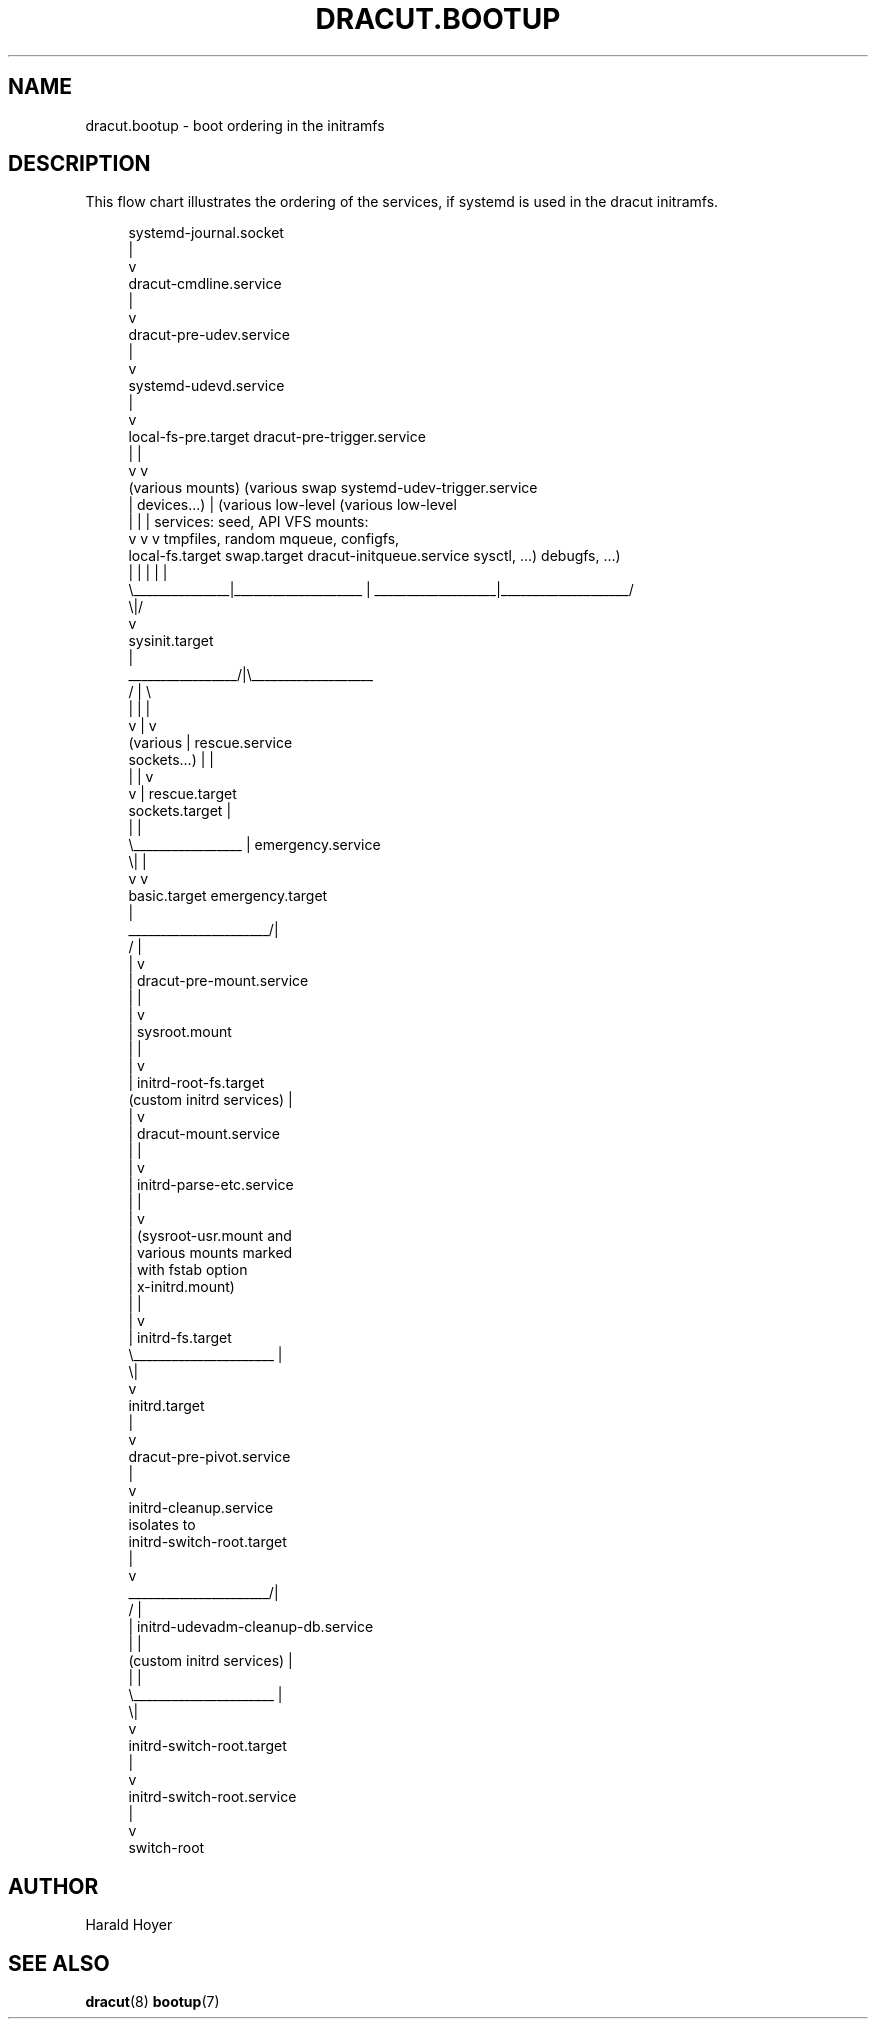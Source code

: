'\" t
.\"     Title: dracut.bootup
.\"    Author: [see the "AUTHOR" section]
.\" Generator: DocBook XSL Stylesheets v1.78.1 <http://docbook.sf.net/>
.\"      Date: 09/12/2013
.\"    Manual: dracut
.\"    Source: dracut
.\"  Language: English
.\"
.TH "DRACUT\&.BOOTUP" "7" "09/12/2013" "dracut" "dracut"
.\" -----------------------------------------------------------------
.\" * Define some portability stuff
.\" -----------------------------------------------------------------
.\" ~~~~~~~~~~~~~~~~~~~~~~~~~~~~~~~~~~~~~~~~~~~~~~~~~~~~~~~~~~~~~~~~~
.\" http://bugs.debian.org/507673
.\" http://lists.gnu.org/archive/html/groff/2009-02/msg00013.html
.\" ~~~~~~~~~~~~~~~~~~~~~~~~~~~~~~~~~~~~~~~~~~~~~~~~~~~~~~~~~~~~~~~~~
.ie \n(.g .ds Aq \(aq
.el       .ds Aq '
.\" -----------------------------------------------------------------
.\" * set default formatting
.\" -----------------------------------------------------------------
.\" disable hyphenation
.nh
.\" disable justification (adjust text to left margin only)
.ad l
.\" -----------------------------------------------------------------
.\" * MAIN CONTENT STARTS HERE *
.\" -----------------------------------------------------------------
.SH "NAME"
dracut.bootup \- boot ordering in the initramfs
.SH "DESCRIPTION"
.sp
This flow chart illustrates the ordering of the services, if systemd is used in the dracut initramfs\&.
.sp
.if n \{\
.RS 4
.\}
.nf
                                    systemd\-journal\&.socket
                                               |
                                               v
                                    dracut\-cmdline\&.service
                                               |
                                               v
                                    dracut\-pre\-udev\&.service
                                               |
                                               v
                                     systemd\-udevd\&.service
                                               |
                                               v
local\-fs\-pre\&.target                dracut\-pre\-trigger\&.service
         |                                     |
         v                                     v
 (various mounts)  (various swap  systemd\-udev\-trigger\&.service
         |           devices\&.\&.\&.)               |             (various low\-level   (various low\-level
         |               |                     |             services: seed,       API VFS mounts:
         v               v                     v             tmpfiles, random     mqueue, configfs,
  local\-fs\&.target   swap\&.target     dracut\-initqueue\&.service    sysctl, \&.\&.\&.)        debugfs, \&.\&.\&.)
         |               |                     |                    |                    |
         \e_______________|____________________ | ___________________|____________________/
                                              \e|/
                                               v
                                        sysinit\&.target
                                               |
                             _________________/|\e___________________
                            /                  |                    \e
                            |                  |                    |
                            v                  |                    v
                        (various               |              rescue\&.service
                       sockets\&.\&.\&.)             |                    |
                            |                  |                    v
                            v                  |              rescue\&.target
                     sockets\&.target            |
                            |                  |
                            \e_________________ |                                 emergency\&.service
                                              \e|                                         |
                                               v                                         v
                                         basic\&.target                             emergency\&.target
                                               |
                        ______________________/|
                       /                       |
                       |                       v
                       |            dracut\-pre\-mount\&.service
                       |                       |
                       |                       v
                       |                  sysroot\&.mount
                       |                       |
                       |                       v
                       |             initrd\-root\-fs\&.target
           (custom initrd services)            |
                       |                       v
                       |             dracut\-mount\&.service
                       |                       |
                       |                       v
                       |            initrd\-parse\-etc\&.service
                       |                       |
                       |                       v
                       |            (sysroot\-usr\&.mount and
                       |             various mounts marked
                       |               with fstab option
                       |                x\-initrd\&.mount)
                       |                       |
                       |                       v
                       |                initrd\-fs\&.target
                       \e______________________ |
                                              \e|
                                               v
                                          initrd\&.target
                                               |
                                               v
                                    dracut\-pre\-pivot\&.service
                                               |
                                               v
                                     initrd\-cleanup\&.service
                                          isolates to
                                    initrd\-switch\-root\&.target
                                               |
                                               v
                        ______________________/|
                       /                       |
                       |        initrd\-udevadm\-cleanup\-db\&.service
                       |                       |
           (custom initrd services)            |
                       |                       |
                       \e______________________ |
                                              \e|
                                               v
                                   initrd\-switch\-root\&.target
                                               |
                                               v
                                   initrd\-switch\-root\&.service
                                               |
                                               v
                                          switch\-root
.fi
.if n \{\
.RE
.\}
.SH "AUTHOR"
.sp
Harald Hoyer
.SH "SEE ALSO"
.sp
\fBdracut\fR(8) \fBbootup\fR(7)
